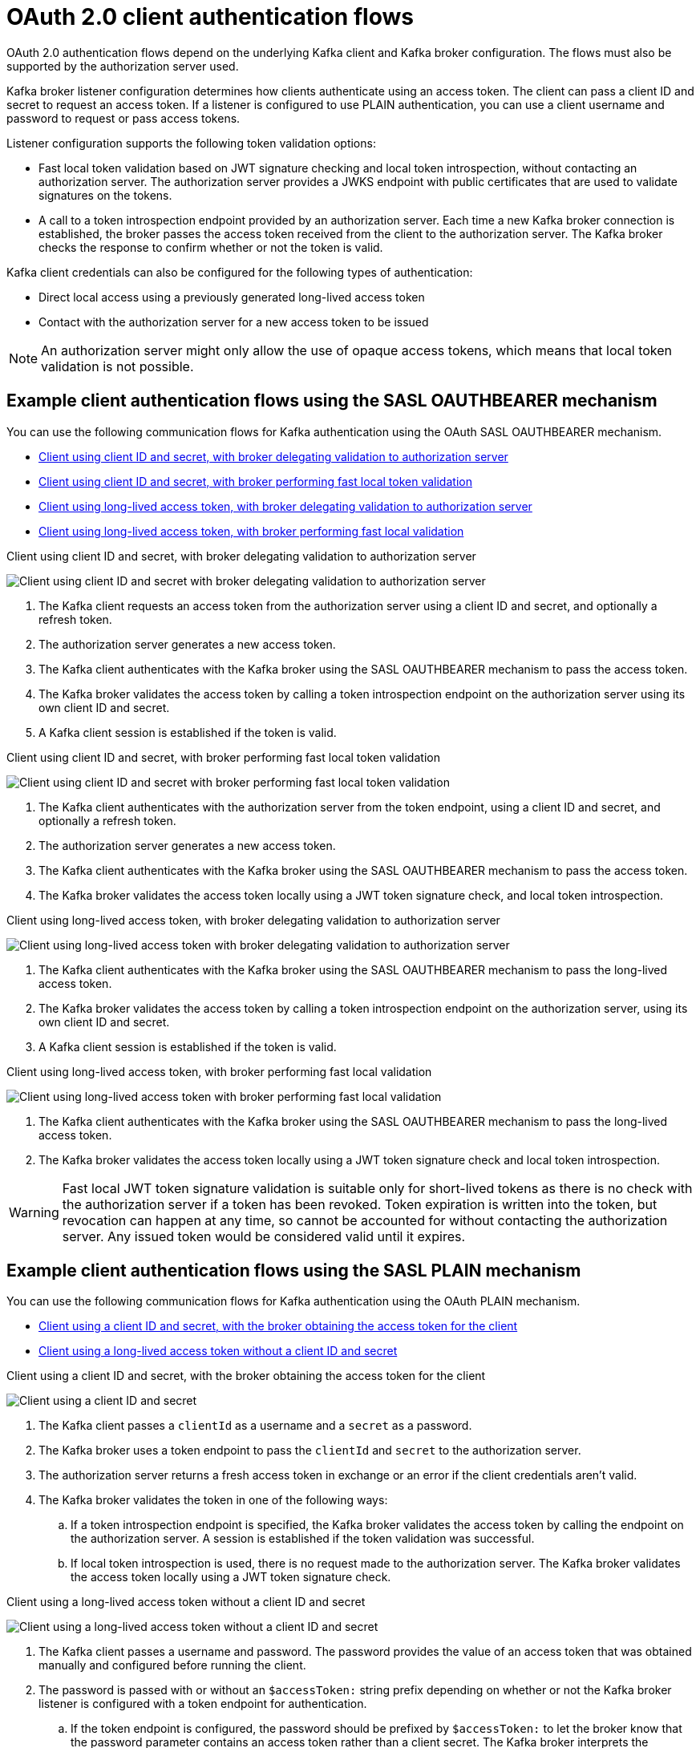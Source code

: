 // Module included in the following assemblies:
//
// assembly-oauth-authentication.adoc

[id='con-oauth-authentication-client-options-{context}']
= OAuth 2.0 client authentication flows

[role="_abstract"]
OAuth 2.0 authentication flows depend on the underlying Kafka client and Kafka broker configuration.
The flows must also be supported by the authorization server used.

Kafka broker listener configuration determines how clients authenticate using an access token.
The client can pass a client ID and secret to request an access token.
If a listener is configured to use PLAIN authentication, you can use a client username and password to request or pass access tokens.

Listener configuration supports the following token validation options:

* Fast local token validation based on JWT signature checking and local token introspection, without contacting an authorization server.
The authorization server provides a JWKS endpoint with public certificates that are used to validate signatures on the tokens.
* A call to a token introspection endpoint provided by an authorization server.
Each time a new Kafka broker connection is established, the broker passes the access token received from the client to the authorization server.
The Kafka broker checks the response to confirm whether or not the token is valid.

Kafka client credentials can also be configured for the following types of authentication:

* Direct local access using a previously generated long-lived access token
* Contact with the authorization server for a new access token to be issued

NOTE: An authorization server might only allow the use of opaque access tokens, which means that local token validation is not possible.

== Example client authentication flows using the SASL OAUTHBEARER mechanism

You can use the following communication flows for Kafka authentication using the OAuth SASL OAUTHBEARER mechanism.

* xref:oauth-introspection-endpoint-{context}[Client using client ID and secret, with broker delegating validation to authorization server]
* xref:oauth-jwt-{context}[Client using client ID and secret, with broker performing fast local token validation]
* xref:oauth-token-endpoint-{context}[Client using long-lived access token, with broker delegating validation to authorization server]
* xref:oauth-token-jwt-{context}[Client using long-lived access token, with broker performing fast local validation]

[id='oauth-introspection-endpoint-{context}']
.Client using client ID and secret, with broker delegating validation to authorization server

image:oauth-introspection-endpoint.png[Client using client ID and secret with broker delegating validation to authorization server]

. The Kafka client requests an access token from the authorization server using a client ID and secret, and optionally a refresh token.
. The authorization server generates a new access token.
. The Kafka client authenticates with the Kafka broker using the SASL OAUTHBEARER mechanism to pass the access token.
. The Kafka broker validates the access token by calling a token introspection endpoint on the authorization server using its own client ID and secret.
. A Kafka client session is established if the token is valid.

[id='oauth-jwt-{context}']
.Client using client ID and secret, with broker performing fast local token validation

image:oauth-jwt-signature.png[Client using client ID and secret with broker performing fast local token validation]

. The Kafka client authenticates with the authorization server from the token endpoint, using a client ID and secret, and optionally a refresh token.
. The authorization server generates a new access token.
. The Kafka client authenticates with the Kafka broker using the SASL OAUTHBEARER mechanism to pass the access token.
. The Kafka broker validates the access token locally using a JWT token signature check, and local token introspection.

[id='oauth-token-endpoint-{context}']
.Client using long-lived access token, with broker delegating validation to authorization server

image:oauth-introspection-endpoint-long-token.png[Client using long-lived access token with broker delegating validation to authorization server]

. The Kafka client authenticates with the Kafka broker using the SASL OAUTHBEARER mechanism to pass the long-lived access token.
. The Kafka broker validates the access token by calling a token introspection endpoint on the authorization server, using its own client ID and secret.
. A Kafka client session is established if the token is valid.

[id='oauth-token-jwt-{context}']
.Client using long-lived access token, with broker performing fast local validation

image:oauth-jwt-signature-token.png[Client using long-lived access token with broker performing fast local validation]

. The Kafka client authenticates with the Kafka broker using the SASL OAUTHBEARER mechanism to pass the long-lived access token.
. The Kafka broker validates the access token locally using a JWT token signature check and local token introspection.

WARNING: Fast local JWT token signature validation is suitable only for short-lived tokens as there is no check with the authorization server if a token has been revoked.
Token expiration is written into the token, but revocation can happen at any time, so cannot be accounted for without contacting the authorization server.
Any issued token would be considered valid until it expires.

== Example client authentication flows using the SASL PLAIN mechanism

You can use the following communication flows for Kafka authentication using the OAuth PLAIN mechanism.

* xref:oauth-plain-client-id-{context}[Client using a client ID and secret, with the broker obtaining the access token for the client]
* xref:oauth-plain-access-token-{context}[Client using a long-lived access token without a client ID and secret]

[id='oauth-plain-client-id-{context}']
.Client using a client ID and secret, with the broker obtaining the access token for the client

image:oauth-plain-client-id.png[Client using a client ID and secret, with the broker obtaining the access token for the client]

. The Kafka client passes a `clientId` as a username and a `secret` as a password.
. The Kafka broker uses a token endpoint to pass the `clientId` and `secret` to the authorization server.
. The authorization server returns a fresh access token in exchange or an error if the client credentials aren't valid.
. The Kafka broker validates the token in one of the following ways:
.. If a token introspection endpoint is specified, the Kafka broker validates the access token by calling the endpoint on the authorization server.
A session is established if the token validation was successful.
.. If local token introspection is used, there is no request made to the authorization server.
The Kafka broker validates the access token locally using a JWT token signature check.

[id='oauth-plain-access-token-{context}']
.Client using a long-lived access token without a client ID and secret

image:oauth-plain-access-token.png[Client using a long-lived access token without a client ID and secret]

. The Kafka client passes a username and password. The password provides the value of an access token that was obtained manually and configured before running the client.
. The password is passed with or without an `$accessToken:` string prefix depending on whether or not the Kafka broker listener is configured with a token endpoint for authentication.
.. If the token endpoint is configured, the password should be prefixed by `$accessToken:` to let the broker know that the password parameter contains an access token rather than a client secret. The Kafka broker interprets the username as the account username.
.. If the token endpoint is not configured on the Kafka broker listener (enforcing a `no-client-credentials mode`), the password should provide the access token without the prefix. The Kafka broker interprets the username as the account username.
In this mode, the client doesn't use a client ID and secret, and the `password` parameter is always interpreted as a raw access token.
. The Kafka broker validates the token in one of the following ways:
.. If a token introspection endpoint is specified, the Kafka broker validates the access token by calling the endpoint on the authorization server. Session is established if token validation was successful.
.. If local token introspection is used, there is no request made to the authorization server. Kafka broker validates the access token locally using a JWT token signature check.

